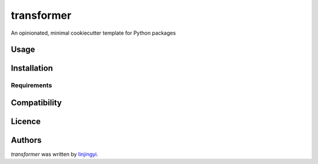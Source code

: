 transformer
===========

.. image:: https://img.shields.io/pypi/v/transformer.svg
    :target: https://pypi.python.org/pypi/transformer
    :alt: Latest PyPI version

.. image:: https://travis-ci.org/kragniz/cookiecutter-pypackage-minimal.png
   :target: https://travis-ci.org/kragniz/cookiecutter-pypackage-minimal
   :alt: Latest Travis CI build status

An opinionated, minimal cookiecutter template for Python packages

Usage
-----

Installation
------------

Requirements
^^^^^^^^^^^^

Compatibility
-------------

Licence
-------

Authors
-------

`transformer` was written by `linjingyi <jzxxxiaolin@163.com>`_.
